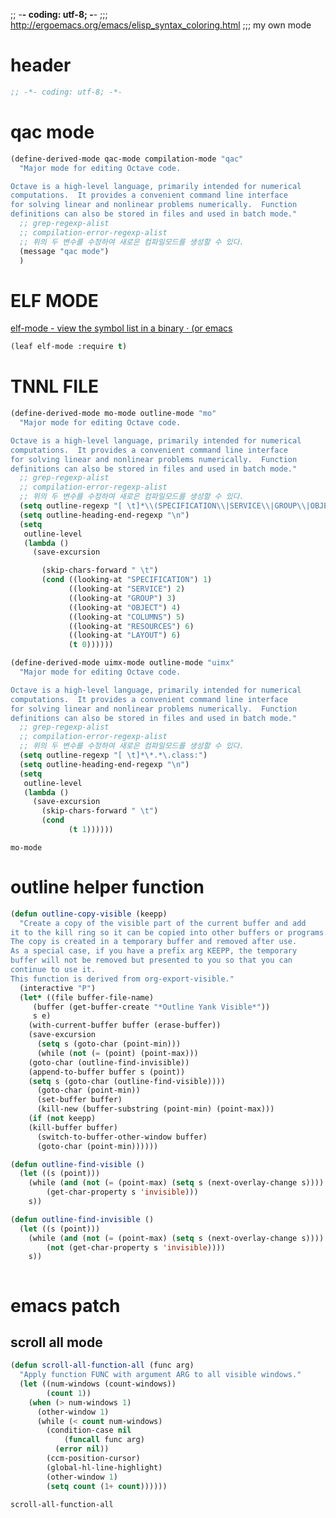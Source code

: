 ;; -*- coding: utf-8; -*-
;;; http://ergoemacs.org/emacs/elisp_syntax_coloring.html
;;; my own mode 
* header
#+BEGIN_SRC emacs-lisp 
;; -*- coding: utf-8; -*-
#+END_SRC

* qac mode 
#+BEGIN_SRC emacs-lisp
(define-derived-mode qac-mode compilation-mode "qac"
  "Major mode for editing Octave code.

Octave is a high-level language, primarily intended for numerical
computations.  It provides a convenient command line interface
for solving linear and nonlinear problems numerically.  Function
definitions can also be stored in files and used in batch mode."
  ;; grep-regexp-alist 
  ;; compilation-error-regexp-alist
  ;; 위의 두 변수를 수정하여 새로은 컴파일모드를 생성할 수 있다. 
  (message "qac mode")
  )
#+END_SRC

* ELF MODE 
[[http://oremacs.com/2016/08/28/elf-mode/][elf-mode - view the symbol list in a binary · (or emacs]]

#+BEGIN_SRC emacs-lisp
(leaf elf-mode :require t)
#+END_SRC

#+RESULTS:

* TNNL FILE


  #+BEGIN_SRC emacs-lisp
    (define-derived-mode mo-mode outline-mode "mo"
      "Major mode for editing Octave code.

    Octave is a high-level language, primarily intended for numerical
    computations.  It provides a convenient command line interface
    for solving linear and nonlinear problems numerically.  Function
    definitions can also be stored in files and used in batch mode."
      ;; grep-regexp-alist 
      ;; compilation-error-regexp-alist
      ;; 위의 두 변수를 수정하여 새로은 컴파일모드를 생성할 수 있다. 
      (setq outline-regexp "[ \t]*\\(SPECIFICATION\\|SERVICE\\|GROUP\\|OBJECT\\|COLUMNS\\|RESOURCES\\|LAYOUT\\)")
      (setq outline-heading-end-regexp "\n")
      (setq 
       outline-level 
       (lambda ()
         (save-excursion

           (skip-chars-forward " \t")                          
           (cond ((looking-at "SPECIFICATION") 1) 
                 ((looking-at "SERVICE") 2) 
                 ((looking-at "GROUP") 3) 
                 ((looking-at "OBJECT") 4) 
                 ((looking-at "COLUMNS") 5) 
                 ((looking-at "RESOURCES") 6) 
                 ((looking-at "LAYOUT") 6) 
                 (t 0))))))

    (define-derived-mode uimx-mode outline-mode "uimx"
      "Major mode for editing Octave code.

    Octave is a high-level language, primarily intended for numerical
    computations.  It provides a convenient command line interface
    for solving linear and nonlinear problems numerically.  Function
    definitions can also be stored in files and used in batch mode."
      ;; grep-regexp-alist 
      ;; compilation-error-regexp-alist
      ;; 위의 두 변수를 수정하여 새로은 컴파일모드를 생성할 수 있다. 
      (setq outline-regexp "[ \t]*\*.*\.class:")
      (setq outline-heading-end-regexp "\n")
      (setq 
       outline-level 
       (lambda ()
         (save-excursion
           (skip-chars-forward " \t")                          
           (cond 
                 (t 1))))))

  #+END_SRC

  #+RESULTS:
  : mo-mode


* outline helper function
#+begin_src  emacs-lisp
(defun outline-copy-visible (keepp)
  "Create a copy of the visible part of the current buffer and add
it to the kill ring so it can be copied into other buffers or programs.
The copy is created in a temporary buffer and removed after use.
As a special case, if you have a prefix arg KEEPP, the temporary
buffer will not be removed but presented to you so that you can
continue to use it.
This function is derived from org-export-visible."
  (interactive "P")
  (let* ((file buffer-file-name)
	 (buffer (get-buffer-create "*Outline Yank Visible*"))
	 s e)
    (with-current-buffer buffer (erase-buffer))
    (save-excursion
      (setq s (goto-char (point-min)))
      (while (not (= (point) (point-max)))
	(goto-char (outline-find-invisible))
	(append-to-buffer buffer s (point))
	(setq s (goto-char (outline-find-visible))))
      (goto-char (point-min))
      (set-buffer buffer)
      (kill-new (buffer-substring (point-min) (point-max)))
    (if (not keepp)
	(kill-buffer buffer)
      (switch-to-buffer-other-window buffer)
      (goto-char (point-min))))))

(defun outline-find-visible ()
  (let ((s (point)))
    (while (and (not (= (point-max) (setq s (next-overlay-change s))))
		(get-char-property s 'invisible)))
    s))

(defun outline-find-invisible ()
  (let ((s (point)))
    (while (and (not (= (point-max) (setq s (next-overlay-change s))))
		(not (get-char-property s 'invisible))))
    s))


#+end_src

#+RESULTS:
: outline-find-invisible

* emacs patch
** scroll all mode
   #+begin_src emacs-lisp
     (defun scroll-all-function-all (func arg)
       "Apply function FUNC with argument ARG to all visible windows."
       (let ((num-windows (count-windows))
             (count 1))
         (when (> num-windows 1)
           (other-window 1)
           (while (< count num-windows)
             (condition-case nil
                 (funcall func arg)
               (error nil))
             (ccm-position-cursor)
             (global-hl-line-highlight)
             (other-window 1)
             (setq count (1+ count))))))
   #+end_src

   #+RESULTS:
   : scroll-all-function-all
  

